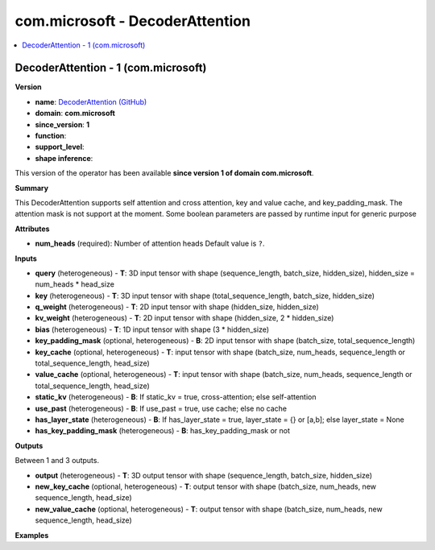 
.. _l-onnx-doccom.microsoft-DecoderAttention:

================================
com.microsoft - DecoderAttention
================================

.. contents::
    :local:


.. _l-onnx-opcom-microsoft-decoderattention-1:

DecoderAttention - 1 (com.microsoft)
====================================

**Version**

* **name**: `DecoderAttention (GitHub) <https://github.com/onnx/onnx/blob/main/docs/Operators.md#com.microsoft.DecoderAttention>`_
* **domain**: **com.microsoft**
* **since_version**: **1**
* **function**:
* **support_level**:
* **shape inference**:

This version of the operator has been available
**since version 1 of domain com.microsoft**.

**Summary**

This DecoderAttention supports self attention and cross attention, key and value cache, and key_padding_mask. The attention mask is not support at the moment.
Some boolean parameters are passed by runtime input for generic purpose

**Attributes**

* **num_heads** (required):
  Number of attention heads Default value is ``?``.

**Inputs**

* **query** (heterogeneous) - **T**:
  3D input tensor with shape (sequence_length, batch_size,
  hidden_size), hidden_size = num_heads * head_size
* **key** (heterogeneous) - **T**:
  3D input tensor with shape (total_sequence_length, batch_size,
  hidden_size)
* **q_weight** (heterogeneous) - **T**:
  2D input tensor with shape (hidden_size, hidden_size)
* **kv_weight** (heterogeneous) - **T**:
  2D input tensor with shape (hidden_size, 2 * hidden_size)
* **bias** (heterogeneous) - **T**:
  1D input tensor with shape (3 * hidden_size)
* **key_padding_mask** (optional, heterogeneous) - **B**:
  2D input tensor with shape (batch_size, total_sequence_length)
* **key_cache** (optional, heterogeneous) - **T**:
  input tensor with shape (batch_size, num_heads, sequence_length or
  total_sequence_length, head_size)
* **value_cache** (optional, heterogeneous) - **T**:
  input tensor with shape (batch_size, num_heads, sequence_length or
  total_sequence_length, head_size)
* **static_kv** (heterogeneous) - **B**:
  If static_kv = true, cross-attention; else self-attention
* **use_past** (heterogeneous) - **B**:
  If use_past = true, use cache; else no cache
* **has_layer_state** (heterogeneous) - **B**:
  If has_layer_state = true, layer_state = {} or [a,b]; else
  layer_state = None
* **has_key_padding_mask** (heterogeneous) - **B**:
  has_key_padding_mask or not

**Outputs**

Between 1 and 3 outputs.

* **output** (heterogeneous) - **T**:
  3D output tensor with shape (sequence_length, batch_size,
  hidden_size)
* **new_key_cache** (optional, heterogeneous) - **T**:
  output tensor with shape (batch_size, num_heads, new
  sequence_length, head_size)
* **new_value_cache** (optional, heterogeneous) - **T**:
  output tensor with shape (batch_size, num_heads, new
  sequence_length, head_size)

**Examples**
